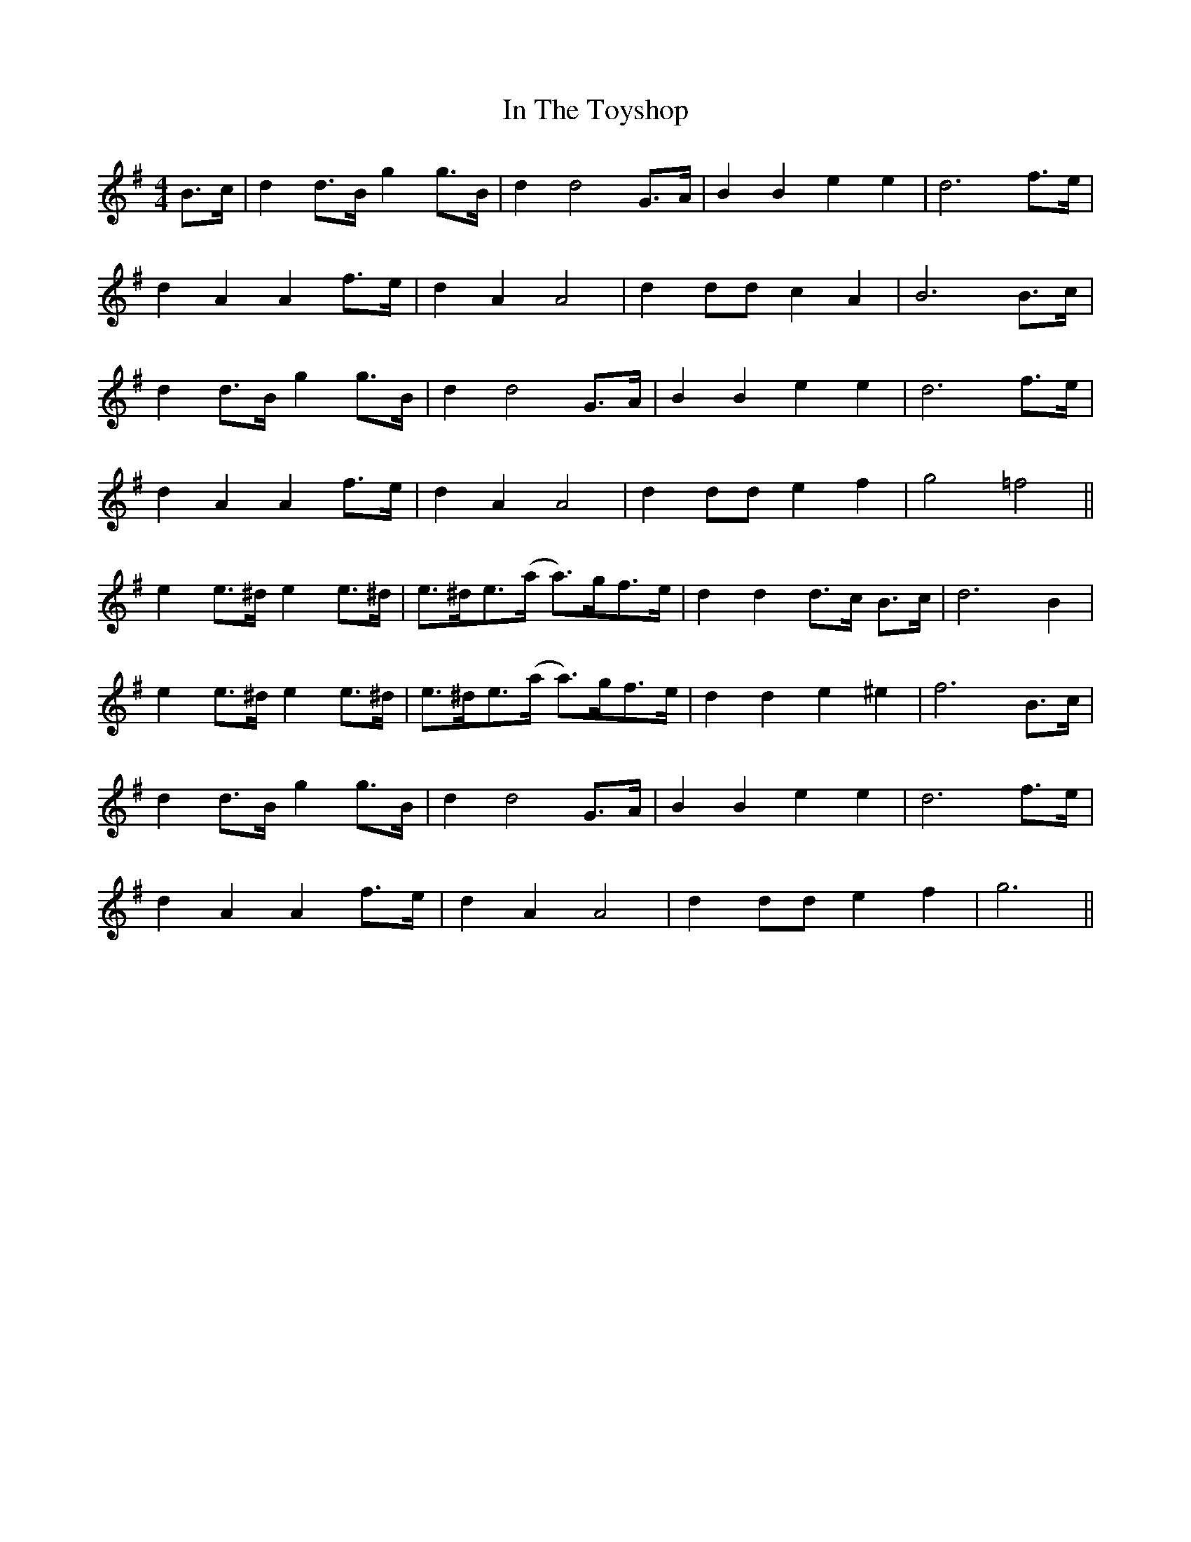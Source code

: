 X: 18892
T: In The Toyshop
R: barndance
M: 4/4
K: Gmajor
B>c|d2 d>B g2g>B|d2 d4 G>A|B2 B2 e2 e2|d6 f>e|
d2 A2 A2 f>e|d2 A2 A4|d2 dd c2 A2|B6 B>c|
d2 d>B g2 g>B|d2d4 G>A|B2 B2 e2 e2|d6 f>e|
d2 A2 A2 f>e|d2 A2 A4|d2 dd e2 f2|g4 =f4||
e2e>^d e2e>^d|e>^de>(a a)>gf>e|d2 d2 d>c B>c|d6 B2|
e2e>^d e2e>^d|e>^de>(a a)>gf>e|d2d2e2 ^e2|f6 B>c|
d2 d>B g2 g>B|d2d4 G>A|B2 B2 e2 e2|d6 f>e|
d2 A2 A2 f>e|d2 A2 A4|d2 dd e2 f2|g6||

